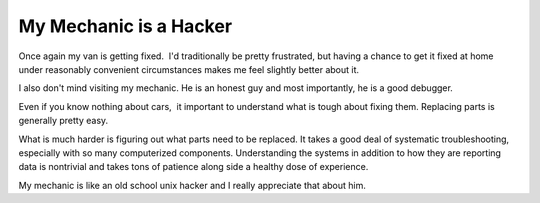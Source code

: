 My Mechanic is a Hacker
#######################

Once again my van is getting fixed.  I'd traditionally be pretty
frustrated, but having a chance to get it fixed at home under reasonably
convenient circumstances makes me feel slightly better about it.

I also don't mind visiting my mechanic. He is an honest guy and most
importantly, he is a good debugger.

Even if you know nothing about cars,  it important to understand what
is tough about fixing them. Replacing parts is generally pretty easy.

What is much harder is figuring out what parts need to be replaced. It
takes a good deal of systematic troubleshooting, especially with so many
computerized components. Understanding the systems in addition to how
they are reporting data is nontrivial and takes tons of patience along
side a healthy dose of experience.

My mechanic is like an old school unix hacker and I really appreciate
that about him.


.. author:: default
.. categories:: code
.. tags:: Uncategorized
.. comments::
